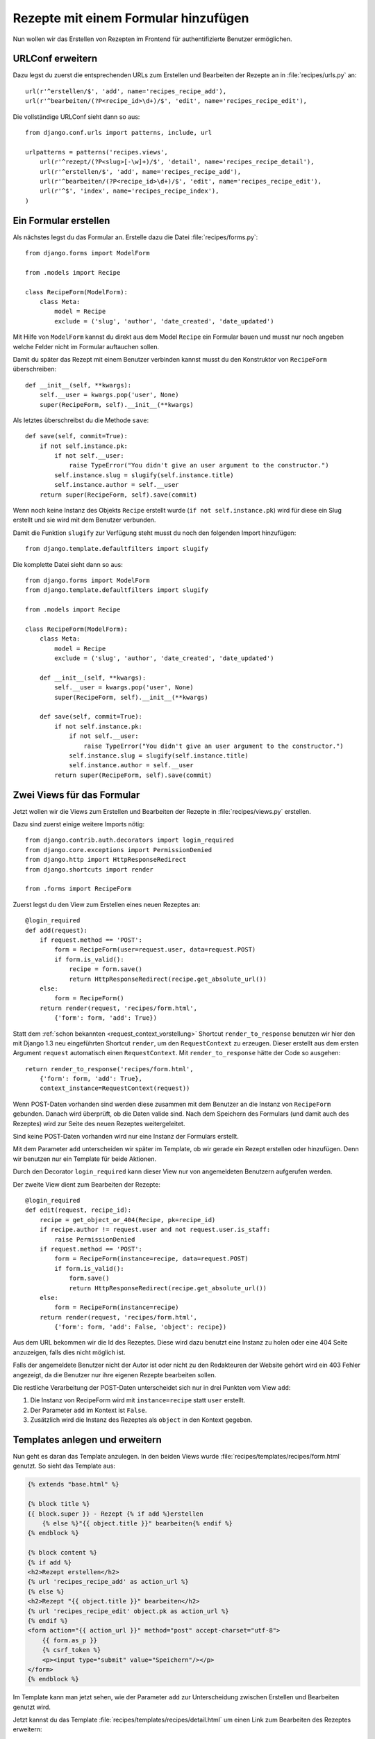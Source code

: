 Rezepte mit einem Formular hinzufügen
*************************************

Nun wollen wir das Erstellen von Rezepten im Frontend für authentifizierte
Benutzer ermöglichen.

URLConf erweitern
=================

Dazu legst du zuerst die entsprechenden URLs zum Erstellen und Bearbeiten der
Rezepte an in :file:`recipes/urls.py` an::

    url(r'^erstellen/$', 'add', name='recipes_recipe_add'),
    url(r'^bearbeiten/(?P<recipe_id>\d+)/$', 'edit', name='recipes_recipe_edit'),

Die vollständige URLConf sieht dann so aus::

    from django.conf.urls import patterns, include, url

    urlpatterns = patterns('recipes.views',
        url(r'^rezept/(?P<slug>[-\w]+)/$', 'detail', name='recipes_recipe_detail'),
        url(r'^erstellen/$', 'add', name='recipes_recipe_add'),
        url(r'^bearbeiten/(?P<recipe_id>\d+)/$', 'edit', name='recipes_recipe_edit'),
        url(r'^$', 'index', name='recipes_recipe_index'),
    )

Ein Formular erstellen
======================

Als nächstes legst du das Formular an. Erstelle dazu die Datei
:file:`recipes/forms.py`::

    from django.forms import ModelForm

    from .models import Recipe

    class RecipeForm(ModelForm):
        class Meta:
            model = Recipe
            exclude = ('slug', 'author', 'date_created', 'date_updated')

Mit Hilfe von ``ModelForm`` kannst du direkt aus dem Model ``Recipe`` ein
Formular bauen und musst nur noch angeben welche Felder nicht im Formular
auftauchen sollen.

Damit du später das Rezept mit einem Benutzer verbinden kannst musst du den
Konstruktor von ``RecipeForm`` überschreiben::

    def __init__(self, **kwargs):
        self.__user = kwargs.pop('user', None)
        super(RecipeForm, self).__init__(**kwargs)

Als letztes überschreibst du die Methode ``save``::

    def save(self, commit=True):
        if not self.instance.pk:
            if not self.__user:
                raise TypeError("You didn't give an user argument to the constructor.")
            self.instance.slug = slugify(self.instance.title)
            self.instance.author = self.__user
        return super(RecipeForm, self).save(commit)

Wenn noch keine Instanz des Objekts ``Recipe`` erstellt wurde (``if not
self.instance.pk``) wird für diese ein Slug erstellt und sie wird mit
dem Benutzer verbunden.

Damit die Funktion ``slugify`` zur Verfügung steht musst du noch den folgenden
Import hinzufügen::

        from django.template.defaultfilters import slugify

Die komplette Datei sieht dann so aus::

    from django.forms import ModelForm
    from django.template.defaultfilters import slugify

    from .models import Recipe

    class RecipeForm(ModelForm):
        class Meta:
            model = Recipe
            exclude = ('slug', 'author', 'date_created', 'date_updated')

        def __init__(self, **kwargs):
            self.__user = kwargs.pop('user', None)
            super(RecipeForm, self).__init__(**kwargs)

        def save(self, commit=True):
            if not self.instance.pk:
                if not self.__user:
                    raise TypeError("You didn't give an user argument to the constructor.")
                self.instance.slug = slugify(self.instance.title)
                self.instance.author = self.__user
            return super(RecipeForm, self).save(commit)

Zwei Views für das Formular
===========================

Jetzt wollen wir die Views zum Erstellen und Bearbeiten der Rezepte in
:file:`recipes/views.py` erstellen.

Dazu sind zuerst einige weitere Imports nötig::

    from django.contrib.auth.decorators import login_required
    from django.core.exceptions import PermissionDenied
    from django.http import HttpResponseRedirect
    from django.shortcuts import render

    from .forms import RecipeForm

Zuerst legst du den View zum Erstellen eines neuen Rezeptes an::

    @login_required
    def add(request):
        if request.method == 'POST':
            form = RecipeForm(user=request.user, data=request.POST)
            if form.is_valid():
                recipe = form.save()
                return HttpResponseRedirect(recipe.get_absolute_url())
        else:
            form = RecipeForm()
        return render(request, 'recipes/form.html',
            {'form': form, 'add': True})

Statt dem :ref:`schon bekannten <request_context_vorstellung>` Shortcut
``render_to_response`` benutzen wir hier den mit Django 1.3 neu
eingeführten Shortcut ``render``, um den ``RequestContext`` zu erzeugen.
Dieser erstellt aus dem ersten Argument ``request`` automatisch einen
``RequestContext``. Mit ``render_to_response`` hätte der Code so
ausgehen::

    return render_to_response('recipes/form.html',
        {'form': form, 'add': True},
        context_instance=RequestContext(request))

Wenn POST-Daten vorhanden sind werden diese zusammen mit dem Benutzer an die
Instanz von ``RecipeForm`` gebunden. Danach wird überprüft, ob die Daten
valide sind. Nach dem Speichern des Formulars (und damit auch des Rezeptes)
wird zur Seite des neuen Rezeptes weitergeleitet.

Sind keine POST-Daten vorhanden wird nur eine Instanz der Formulars erstellt.

Mit dem Parameter ``add`` unterscheiden wir später im Template, ob wir gerade
ein Rezept erstellen oder hinzufügen. Denn wir benutzen nur ein Template für
beide Aktionen.

Durch den Decorator ``login_required`` kann dieser View nur von angemeldeten
Benutzern aufgerufen werden.

Der zweite View dient zum Bearbeiten der Rezepte::

    @login_required
    def edit(request, recipe_id):
        recipe = get_object_or_404(Recipe, pk=recipe_id)
        if recipe.author != request.user and not request.user.is_staff:
            raise PermissionDenied
        if request.method == 'POST':
            form = RecipeForm(instance=recipe, data=request.POST)
            if form.is_valid():
                form.save()
                return HttpResponseRedirect(recipe.get_absolute_url())
        else:
            form = RecipeForm(instance=recipe)
        return render(request, 'recipes/form.html',
            {'form': form, 'add': False, 'object': recipe})

Aus dem URL bekommen wir die Id des Rezeptes. Diese wird dazu benutzt eine
Instanz zu holen oder eine 404 Seite anzuzeigen, falls dies nicht möglich ist.

Falls der angemeldete Benutzer nicht der Autor ist oder nicht zu den
Redakteuren der Website gehört wird ein 403 Fehler angezeigt, da die Benutzer
nur ihre eigenen Rezepte bearbeiten sollen.

Die restliche Verarbeitung der POST-Daten unterscheidet sich nur in drei
Punkten vom View ``add``:

#. Die Instanz von RecipeForm wird mit ``instance=recipe`` statt ``user`` erstellt.
#. Der Parameter ``add`` im Kontext ist ``False``.
#. Zusätzlich wird die Instanz des Rezeptes als ``object`` in den Kontext gegeben.

Templates anlegen und erweitern
===============================

Nun geht es daran das Template anzulegen. In den beiden Views wurde
:file:`recipes/templates/recipes/form.html` genutzt. So sieht das Template
aus:

..  code-block:: html+django

    {% extends "base.html" %}

    {% block title %}
    {{ block.super }} - Rezept {% if add %}erstellen
        {% else %}"{{ object.title }}" bearbeiten{% endif %}
    {% endblock %}

    {% block content %}
    {% if add %}
    <h2>Rezept erstellen</h2>
    {% url 'recipes_recipe_add' as action_url %}
    {% else %}
    <h2>Rezept "{{ object.title }}" bearbeiten</h2>
    {% url 'recipes_recipe_edit' object.pk as action_url %}
    {% endif %}
    <form action="{{ action_url }}" method="post" accept-charset="utf-8">
        {{ form.as_p }}
        {% csrf_token %}
        <p><input type="submit" value="Speichern"/></p>
    </form>
    {% endblock %}

Im Template kann man jetzt sehen, wie der Parameter ``add`` zur Unterscheidung
zwischen Erstellen und Bearbeiten genutzt wird.

Jetzt kannst du das Template :file:`recipes/templates/recipes/detail.html` um
einen Link zum Bearbeiten des Rezeptes erweitern:

..  code-block:: html+django

    <a href="{% url 'recipes_recipe_edit' object.pk %}">Rezept bearbeiten</a>

Und im Listentemplate :file:`recipes/templates/recipes/index.html` einen Link
zum Hinzufügen eines Rezeptes einsetzen:

..  code-block:: html+django

    <a href="{% url 'recipes_recipe_add' %}">Ein Rezept hinzufügen</a>

Fertig! Nun kannst du als angemeldeter Benutzer im Frontend Rezepte
erstellen und bearbeiten.

Wenn du möchtest, kannst du außerdem  die Datei :file:`403.html` im
Template Verzeichnis des Projekts angelegen. Diese wird dann anstelle
der Meldung "403 Forbidden" angezeigt wenn eine ``PermissionDenied``
Exception ausgelöst wird.

..  code-block:: html

    {% extends "base.html" %}

    {% block title %}{{ block.super }} - Zugriff nicht erlaubt{% endblock %}

    {% block content %}
        <h2>Zugriff nicht erlaubt</h2>
        <p>Sie haben nicht ausreichende Rechte, um auf diese Seite zuzugereifen.</p>
    {% endblock %}

Weiterführende Links zur Django Dokumentation
=============================================

* :djangodocs:`Forms API <ref/forms/api/>`
* :djangodocs:`Formulare für Models erstellen <topics/forms/modelforms/>`
* :djangodocs:`Der render Shortcut <topics/http/shortcuts/#render>`
* :djangodocs:`Der 403 (HTTP Forbidden) View <topics/http/views/#the-403-http-forbidden-view>`
